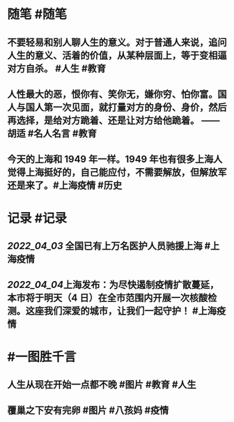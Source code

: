 #+类型: 2204
#+日期: [[2022_04_04]]
#+主页: [[归档202204]]
#+date: [[Apr 4th, 2022]]

* 随笔 #随笔
** 不要轻易和别人聊人生的意义。对于普通人来说，追问人生的意义、活着的价值，从某种层面上，等于变相逼对方自杀。 #人生 #教育
** 人性最大的恶，恨你有、笑你无，嫌你穷、怕你富。国人与国人第一次见面，就打量对方的身份、身价，然后再选择，是给对方跪着、还是让对方给他跪着。 —— 胡适 #名人名言 #教育
** 今天的上海和 1949 年一样。1949 年也有很多上海人觉得上海挺好的，自己能应付，不需要解放，但解放军还是来了。 ​​​ #上海疫情 #历史
* 记录 #记录
** [[2022_04_03]] 全国已有上万名医护人员驰援上海 #上海疫情
[[https://nas.qysit.com:2046/geekpanshi/diaryshare/-/raw/main/assets/2022-04-04-06-09-25.jpeg]]
** [[2022_04_04]]上海发布：为尽快遏制疫情扩散蔓延，本市将于明天（4 日）在全市范围内开展一次核酸检测。这座我们深爱的城市，让我们一起守护！ #上海疫情
[[https://nas.qysit.com:2046/geekpanshi/diaryshare/-/raw/main/assets/2022-04-04-06-13-30.jpeg]]
* #一图胜千言
** 人生从现在开始一点都不晚 #图片 #教育 #人生
[[https://nas.qysit.com:2046/geekpanshi/diaryshare/-/raw/main/assets/2022-04-04-06-05-43.jpeg]]
** 覆巢之下安有完卵 #图片 #八孩妈 #疫情
[[https://nas.qysit.com:2046/geekpanshi/diaryshare/-/raw/main/assets/2022-04-04-06-13-22.jpeg]]
